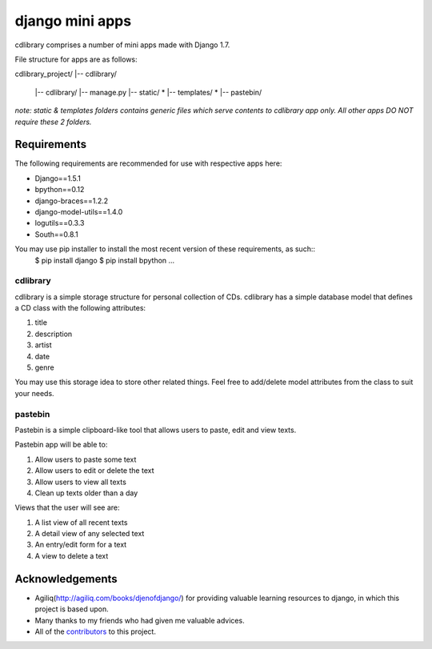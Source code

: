 ========================
django mini apps
========================

cdlibrary comprises a number of mini apps made with Django 1.7.

File structure for apps are as follows::

cdlibrary_project/
|-- cdlibrary/
    |-- cdlibrary/
    |-- manage.py 
    |-- static/ *
    |-- templates/ *
    |-- pastebin/

*note: static & templates folders contains generic files which serve contents to cdlibrary 
app only. All other apps DO NOT require these 2 folders.*

Requirements
===================

The following requirements are recommended for use with respective apps here:

- Django==1.5.1
- bpython==0.12
- django-braces==1.2.2
- django-model-utils==1.4.0
- logutils==0.3.3
- South==0.8.1

You may use pip installer to install the most recent version of these requirements, as such::
    $ pip install django
    $ pip install bpython
    ...

cdlibrary
---------------

cdlibrary is a simple storage structure for personal collection of CDs. cdlibrary has a simple database model that defines a CD class with the following attributes:

#. title
#. description
#. artist
#. date
#. genre

You may use this storage idea to store other related things. Feel free to add/delete model attributes from the class to suit your needs.

pastebin
----------

Pastebin is a simple clipboard-like tool that allows users to paste, edit and view texts.

Pastebin app will be able to:

#. Allow users to paste some text
#. Allow users to edit or delete the text
#. Allow users to view all texts
#. Clean up texts older than a day

Views that the user will see are:

#. A list view of all recent texts
#. A detail view of any selected text
#. An entry/edit form for a text
#. A view to delete a text

Acknowledgements
================

- Agiliq(http://agiliq.com/books/djenofdjango/) for providing valuable learning resources to django, in which this project is based upon.
- Many thanks to my friends who had given me valuable advices.
- All of the contributors_ to this project.

.. _contributors: https://github.com/hguochen/cdlibrary_project.git
